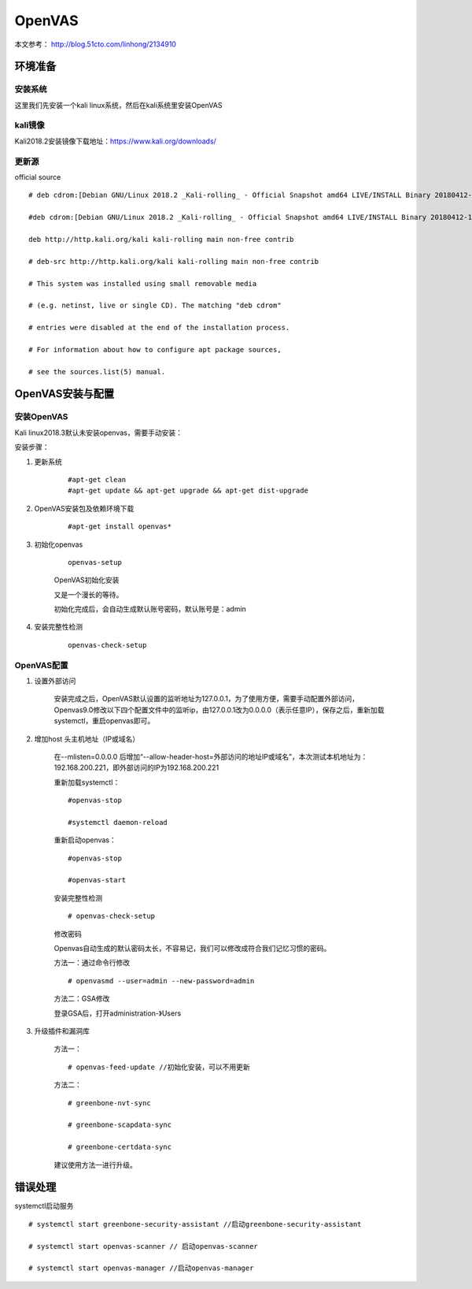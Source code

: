 OpenVAS
##################

本文参考： http://blog.51cto.com/linhong/2134910

环境准备
===================

安装系统
-------------

这里我们先安装一个kali linux系统，然后在kali系统里安装OpenVAS

kali镜像
-------------

Kali2018.2安装镜像下载地址：https://www.kali.org/downloads/


更新源
-------------

official source

::

    # deb cdrom:[Debian GNU/Linux 2018.2 _Kali-rolling_ - Official Snapshot amd64 LIVE/INSTALL Binary 20180412-10:55]/ kali-last-snapshot contrib main non-free

    #deb cdrom:[Debian GNU/Linux 2018.2 _Kali-rolling_ - Official Snapshot amd64 LIVE/INSTALL Binary 20180412-10:55]/ kali-last-snapshot contrib main non-free

    deb http://http.kali.org/kali kali-rolling main non-free contrib

    # deb-src http://http.kali.org/kali kali-rolling main non-free contrib

    # This system was installed using small removable media

    # (e.g. netinst, live or single CD). The matching "deb cdrom"

    # entries were disabled at the end of the installation process.

    # For information about how to configure apt package sources,

    # see the sources.list(5) manual.

OpenVAS安装与配置
=========================

安装OpenVAS
------------------

Kali linux2018.3默认未安装openvas，需要手动安装：

安装步骤：

#. 更新系统

    ::

        #apt-get clean
        #apt-get update && apt-get upgrade && apt-get dist-upgrade

#. OpenVAS安装包及依赖环境下载

    ::

        #apt-get install openvas*

#. 初始化openvas

    ::

        openvas-setup

    OpenVAS初始化安装


    又是一个漫长的等待。

    初始化完成后，会自动生成默认账号密码，默认账号是：admin

#. 安装完整性检测

    ::

        openvas-check-setup


OpenVAS配置
------------------


#. 设置外部访问

    安装完成之后，OpenVAS默认设置的监听地址为127.0.0.1，为了使用方便，需要手动配置外部访问，Openvas9.0修改以下四个配置文件中的监听ip，由127.0.0.1改为0.0.0.0（表示任意IP），保存之后，重新加载systemctl，重启openvas即可。


#. 增加host 头主机地址（IP或域名）

    在--mlisten=0.0.0.0 后增加“--allow-header-host=外部访问的地址IP或域名”，本次测试本机地址为：192.168.200.221，即外部访问的IP为192.168.200.221

    重新加载systemctl：

    ::

        #openvas-stop

        #systemctl daemon-reload

    重新启动openvas：

    ::

        #openvas-stop

        #openvas-start

    安装完整性检测

    ::

        # openvas-check-setup

    修改密码

    Openvas自动生成的默认密码太长，不容易记，我们可以修改成符合我们记忆习惯的密码。

    方法一：通过命令行修改

    ::

        # openvasmd --user=admin --new-password=admin

    方法二：GSA修改

    登录GSA后，打开administration-》Users

#. 升级插件和漏洞库


    方法一：

    ::

        # openvas-feed-update //初始化安装，可以不用更新

    方法二：

    ::

        # greenbone-nvt-sync

        # greenbone-scapdata-sync

        # greenbone-certdata-sync

    建议使用方法一进行升级。



错误处理
===============


systemctl启动服务

::

    # systemctl start greenbone-security-assistant //启动greenbone-security-assistant

    # systemctl start openvas-scanner // 启动openvas-scanner

    # systemctl start openvas-manager //启动openvas-manager